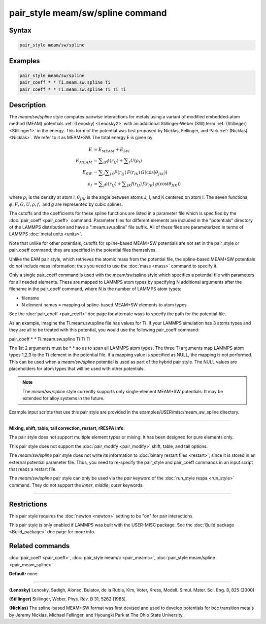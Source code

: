 .. index:: pair_style meam/sw/spline

pair_style meam/sw/spline command
=================================

Syntax
""""""

.. code-block:: LAMMPS

   pair_style meam/sw/spline

Examples
""""""""

.. code-block:: LAMMPS

   pair_style meam/sw/spline
   pair_coeff * * Ti.meam.sw.spline Ti
   pair_coeff * * Ti.meam.sw.spline Ti Ti Ti

Description
"""""""""""

The *meam/sw/spline* style computes pairwise interactions for metals
using a variant of modified embedded-atom method (MEAM) potentials
:ref:`(Lenosky) <Lenosky2>` with an additional Stillinger-Weber (SW) term
:ref:`(Stillinger) <Stillinger1>` in the energy.  This form of the potential
was first proposed by Nicklas, Fellinger, and Park
:ref:`(Nicklas) <Nicklas>`.  We refer to it as MEAM+SW.  The total energy E
is given by

.. math::

   E & = E_{MEAM} + E_{SW} \\
   E_{MEAM} & =  \sum _{IJ} \phi (r_{IJ}) + \sum _{I} U(\rho _I) \\
   E_{SW} & =  \sum _{I} \sum _{JK} F(r_{IJ}) \, F(r_{IK}) \, G(\cos(\theta _{JIK})) \\
   \rho _I & = \sum _J \rho(r_{IJ}) + \sum _{JK} f(r_{IJ}) \, f(r_{IK}) \, g(\cos(\theta _{JIK}))

where :math:`\rho_I` is the density at atom I, :math:`\theta_{JIK}` is
the angle between atoms J, I, and K centered on atom I. The seven
functions :math:`\phi, F, G, U, \rho, f,` and *g* are represented by
cubic splines.

The cutoffs and the coefficients for these spline functions are listed
in a parameter file which is specified by the
:doc:`pair_coeff <pair_coeff>` command.  Parameter files for different
elements are included in the "potentials" directory of the LAMMPS
distribution and have a ".meam.sw.spline" file suffix.  All of these
files are parameterized in terms of LAMMPS :doc:`metal units <units>`.

Note that unlike for other potentials, cutoffs for spline-based
MEAM+SW potentials are not set in the pair_style or pair_coeff
command; they are specified in the potential files themselves.

Unlike the EAM pair style, which retrieves the atomic mass from the
potential file, the spline-based MEAM+SW potentials do not include
mass information; thus you need to use the :doc:`mass <mass>` command to
specify it.

Only a single pair_coeff command is used with the meam/sw/spline style
which specifies a potential file with parameters for all needed
elements.  These are mapped to LAMMPS atom types by specifying N
additional arguments after the filename in the pair_coeff command,
where N is the number of LAMMPS atom types:

* filename
* N element names = mapping of spline-based MEAM+SW elements to atom types

See the :doc:`pair_coeff <pair_coeff>` doc page for alternate ways
to specify the path for the potential file.

As an example, imagine the Ti.meam.sw.spline file has values for Ti.
If your LAMMPS simulation has 3 atoms types and they are all to be
treated with this potential, you would use the following pair_coeff
command:

pair_coeff \* \* Ti.meam.sw.spline Ti Ti Ti

The 1st 2 arguments must be \* \* so as to span all LAMMPS atom types.
The three Ti arguments map LAMMPS atom types 1,2,3 to the Ti element
in the potential file. If a mapping value is specified as NULL, the
mapping is not performed. This can be used when a *meam/sw/spline*
potential is used as part of the hybrid pair style. The NULL values
are placeholders for atom types that will be used with other
potentials.

.. note::

   The *meam/sw/spline* style currently supports only
   single-element MEAM+SW potentials.  It may be extended for alloy
   systems in the future.

Example input scripts that use this pair style are provided
in the examples/USER/misc/meam_sw_spline directory.

----------

**Mixing, shift, table, tail correction, restart, rRESPA info**\ :

The pair style does not support multiple element types or mixing.
It has been designed for pure elements only.

This pair style does not support the :doc:`pair_modify <pair_modify>`
shift, table, and tail options.

The *meam/sw/spline* pair style does not write its information to
:doc:`binary restart files <restart>`, since it is stored in an external
potential parameter file.  Thus, you need to re-specify the pair_style
and pair_coeff commands in an input script that reads a restart file.

The *meam/sw/spline* pair style can only be used via the *pair*
keyword of the :doc:`run_style respa <run_style>` command.  They do not
support the *inner*\ , *middle*\ , *outer* keywords.

----------

Restrictions
""""""""""""

This pair style requires the :doc:`newton <newton>` setting to be "on"
for pair interactions.

This pair style is only enabled if LAMMPS was built with the USER-MISC
package.  See the :doc:`Build package <Build_package>` doc page for more
info.

Related commands
""""""""""""""""

:doc:`pair_coeff <pair_coeff>`, :doc:`pair_style meam/c <pair_meamc>`,
:doc:`pair_style meam/spline <pair_meam_spline>`

**Default:** none

----------

.. _Lenosky2:

**(Lenosky)** Lenosky, Sadigh, Alonso, Bulatov, de la Rubia, Kim, Voter,
Kress, Modell. Simul. Mater. Sci. Eng. 8, 825 (2000).

.. _Stillinger1:

**(Stillinger)** Stillinger, Weber, Phys. Rev. B 31, 5262 (1985).

.. _Nicklas:

**(Nicklas)**
The spline-based MEAM+SW format was first devised and used to develop
potentials for bcc transition metals by Jeremy Nicklas, Michael Fellinger,
and Hyoungki Park at The Ohio State University.
